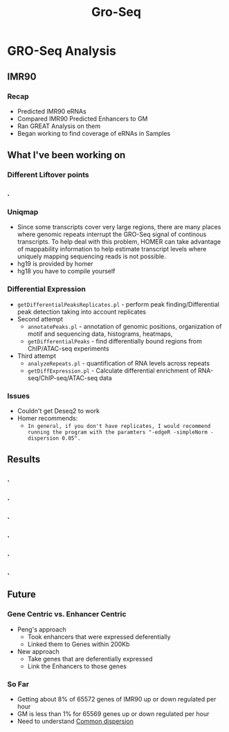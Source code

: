 #+TITLE: Gro-Seq
#+OPTIONS: reveal_title_slide:nil
#+OPTIONS: num:nil
#+OPTIONS: toc:nil
#+OPTIONS: DATE:false
#+REVEAL_THEME: white
#+REVEAL_ROOT: http://cdn.jsdelivr.net/reveal.js/3.0.0/
#+REVEAL_HLEVEL: 2
* GRO-Seq Analysis
** IMR90
*** Recap
- Predicted IMR90 eRNAs
- Compared IMR90 Predicted Enhancers to GM
- Ran GREAT Analysis on them
- Began working to find coverage of eRNAs in Samples
** What I've been working on
*** Different Liftover points
*** .
:PROPERTIES:
:reveal_background: img/dag.png
:reveal_background_size: 400px
:reveal_background_trans: slide
:END:
*** Uniqmap
- Since some transcripts cover very large regions, there are many places where genomic repeats interrupt the GRO-Seq signal of continous transcripts.  To help deal with this problem, HOMER can take advantage of mappability information to help estimate transcript levels where uniquely mapping sequencing reads is not possible.
- hg19 is provided by homer
- hg18 you have to compile yourself
*** Differential Expression
- ~getDifferentialPeaksReplicates.pl~ - perform peak finding/Differential peak detection taking into account replicates
- Second attempt
  - ~annotatePeaks.pl~ - annotation of genomic positions, organization of motif and sequencing data, histograms, heatmaps,
  - ~getDifferentialPeaks~ - find differentially bound regions from ChIP/ATAC-seq experiments
- Third attempt
  - ~analyzeRepeats.pl~ - quantification of RNA levels across repeats
  - ~getDiffExpression.pl~ - Calculate differential enrichment of RNA-seq/ChIP-seq/ATAC-seq data
*** Issues
- Couldn't get Deseq2 to work
- Homer recommends:
  - ~In general, if you don't have replicates, I would recommend running the program with the paramters "-edgeR -simpleNorm -dispersion 0.05".~
** Results
*** .
:PROPERTIES:
:reveal_background: img/Venn.png
:reveal_background_size: 800px
:reveal_background_trans: slide
:END:
*** .
:PROPERTIES:
:reveal_background: img/Meta.png
:reveal_background_size: 800px
:reveal_background_trans: slide
:END:
*** .
:PROPERTIES:
:reveal_background: img/GM_eRNAs.png
:reveal_background_size: 800px
:reveal_background_trans: slide
:END:
*** .
:PROPERTIES:
:reveal_background: img/IMR_eRNAs.png
:reveal_background_size: 800px
:reveal_background_trans: slide
:END:
*** .
:PROPERTIES:
:reveal_background: img/GM_eRNAs_overlap.png
:reveal_background_size: 800px
:reveal_background_trans: slide
:END:
*** .
:PROPERTIES:
:reveal_background: img/IMR_eRNAs_overlap.png
:reveal_background_size: 800px
:reveal_background_trans: slide
:END:
** Future
*** Gene Centric vs. Enhancer Centric
- Peng's approach
  - Took enhancers that were expressed deferentially
  - Linked them to Genes within 200Kb
- New approach
  - Take genes that are deferentially expressed
  - Link the Enhancers to those genes
*** So Far
- Getting about 8% of 65572 genes of IMR90 up or down regulated per hour
- GM is less than 1% for 65569 genes up or down regulated per hour
- Need to understand [[https://davetang.org/muse/2011/07/27/edgers-common-dispersion/][Common dispersion]]
